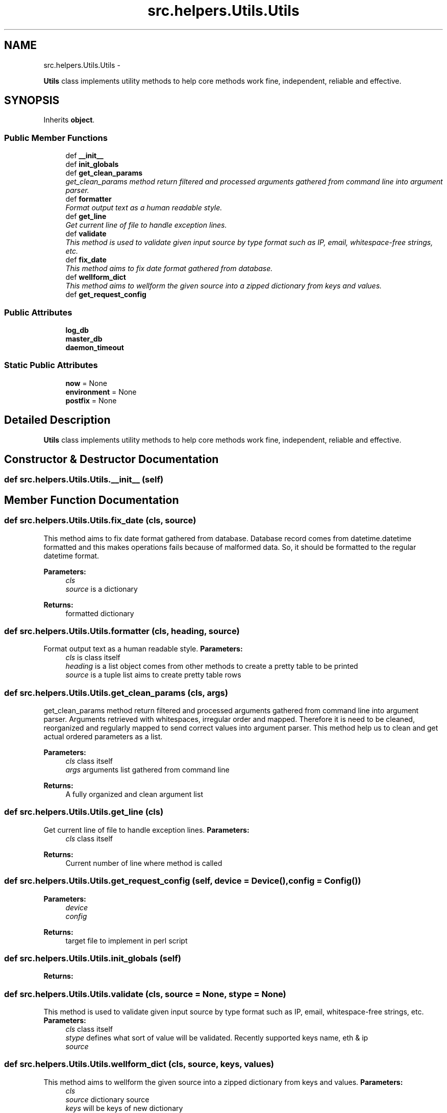 .TH "src.helpers.Utils.Utils" 3 "Thu May 2 2013" "Version v1.1.0" "Labris Wireless Access Point Controller" \" -*- nroff -*-
.ad l
.nh
.SH NAME
src.helpers.Utils.Utils \- 
.PP
\fBUtils\fP class implements utility methods to help core methods work fine, independent, reliable and effective\&.  

.SH SYNOPSIS
.br
.PP
.PP
Inherits \fBobject\fP\&.
.SS "Public Member Functions"

.in +1c
.ti -1c
.RI "def \fB__init__\fP"
.br
.ti -1c
.RI "def \fBinit_globals\fP"
.br
.ti -1c
.RI "def \fBget_clean_params\fP"
.br
.RI "\fIget_clean_params method return filtered and processed arguments gathered from command line into argument parser\&. \fP"
.ti -1c
.RI "def \fBformatter\fP"
.br
.RI "\fIFormat output text as a human readable style\&. \fP"
.ti -1c
.RI "def \fBget_line\fP"
.br
.RI "\fIGet current line of file to handle exception lines\&. \fP"
.ti -1c
.RI "def \fBvalidate\fP"
.br
.RI "\fIThis method is used to validate given input source by type format such as IP, email, whitespace-free strings, etc\&. \fP"
.ti -1c
.RI "def \fBfix_date\fP"
.br
.RI "\fIThis method aims to fix date format gathered from database\&. \fP"
.ti -1c
.RI "def \fBwellform_dict\fP"
.br
.RI "\fIThis method aims to wellform the given source into a zipped dictionary from keys and values\&. \fP"
.ti -1c
.RI "def \fBget_request_config\fP"
.br
.in -1c
.SS "Public Attributes"

.in +1c
.ti -1c
.RI "\fBlog_db\fP"
.br
.ti -1c
.RI "\fBmaster_db\fP"
.br
.ti -1c
.RI "\fBdaemon_timeout\fP"
.br
.in -1c
.SS "Static Public Attributes"

.in +1c
.ti -1c
.RI "\fBnow\fP = None"
.br
.ti -1c
.RI "\fBenvironment\fP = None"
.br
.ti -1c
.RI "\fBpostfix\fP = None"
.br
.in -1c
.SH "Detailed Description"
.PP 
\fBUtils\fP class implements utility methods to help core methods work fine, independent, reliable and effective\&. 
.SH "Constructor & Destructor Documentation"
.PP 
.SS "def src\&.helpers\&.Utils\&.Utils\&.__init__ (self)"

.SH "Member Function Documentation"
.PP 
.SS "def src\&.helpers\&.Utils\&.Utils\&.fix_date (cls, source)"

.PP
This method aims to fix date format gathered from database\&. Database record comes from datetime\&.datetime formatted and this makes operations fails because of malformed data\&. So, it should be formatted to the regular datetime format\&.
.PP
\fBParameters:\fP
.RS 4
\fIcls\fP 
.br
\fIsource\fP is a dictionary 
.RE
.PP
\fBReturns:\fP
.RS 4
formatted dictionary 
.RE
.PP

.SS "def src\&.helpers\&.Utils\&.Utils\&.formatter (cls, heading, source)"

.PP
Format output text as a human readable style\&. \fBParameters:\fP
.RS 4
\fIcls\fP is class itself 
.br
\fIheading\fP is a list object comes from other methods to create a pretty table to be printed
.br
\fIsource\fP is a tuple list aims to create pretty table rows 
.RE
.PP

.SS "def src\&.helpers\&.Utils\&.Utils\&.get_clean_params (cls, args)"

.PP
get_clean_params method return filtered and processed arguments gathered from command line into argument parser\&. Arguments retrieved with whitespaces, irregular order and mapped\&. Therefore it is need to be cleaned, reorganized and regularly mapped to send correct values into argument parser\&. This method help us to clean and get actual ordered parameters as a list\&.
.PP
\fBParameters:\fP
.RS 4
\fIcls\fP class itself 
.br
\fIargs\fP arguments list gathered from command line 
.RE
.PP
\fBReturns:\fP
.RS 4
A fully organized and clean argument list 
.RE
.PP

.SS "def src\&.helpers\&.Utils\&.Utils\&.get_line (cls)"

.PP
Get current line of file to handle exception lines\&. \fBParameters:\fP
.RS 4
\fIcls\fP class itself
.RE
.PP
\fBReturns:\fP
.RS 4
Current number of line where method is called 
.RE
.PP

.SS "def src\&.helpers\&.Utils\&.Utils\&.get_request_config (self, device = \fC\fBDevice\fP()\fP, config = \fC\fBConfig\fP()\fP)"
\fBParameters:\fP
.RS 4
\fIdevice\fP 
.br
\fIconfig\fP 
.RE
.PP
\fBReturns:\fP
.RS 4
target file to implement in perl script 
.RE
.PP

.SS "def src\&.helpers\&.Utils\&.Utils\&.init_globals (self)"
\fBReturns:\fP
.RS 4
.RE
.PP

.SS "def src\&.helpers\&.Utils\&.Utils\&.validate (cls, source = \fCNone\fP, stype = \fCNone\fP)"

.PP
This method is used to validate given input source by type format such as IP, email, whitespace-free strings, etc\&. \fBParameters:\fP
.RS 4
\fIcls\fP class itself
.br
\fIstype\fP defines what sort of value will be validated\&. Recently supported keys name, eth & ip
.br
\fIsource\fP 
.RE
.PP

.SS "def src\&.helpers\&.Utils\&.Utils\&.wellform_dict (cls, source, keys, values)"

.PP
This method aims to wellform the given source into a zipped dictionary from keys and values\&. \fBParameters:\fP
.RS 4
\fIcls\fP 
.br
\fIsource\fP dictionary source 
.br
\fIkeys\fP will be keys of new dictionary 
.br
\fIvalues\fP will be values for regarding keys 
.RE
.PP
\fBReturns:\fP
.RS 4
.RE
.PP

.SH "Member Data Documentation"
.PP 
.SS "src\&.helpers\&.Utils\&.Utils\&.daemon_timeout"

.SS "src\&.helpers\&.Utils\&.Utils\&.environment = None\fC [static]\fP"

.SS "src\&.helpers\&.Utils\&.Utils\&.log_db"

.SS "src\&.helpers\&.Utils\&.Utils\&.master_db"

.SS "src\&.helpers\&.Utils\&.Utils\&.now = None\fC [static]\fP"

.SS "src\&.helpers\&.Utils\&.Utils\&.postfix = None\fC [static]\fP"


.SH "Author"
.PP 
Generated automatically by Doxygen for Labris Wireless Access Point Controller from the source code\&.
